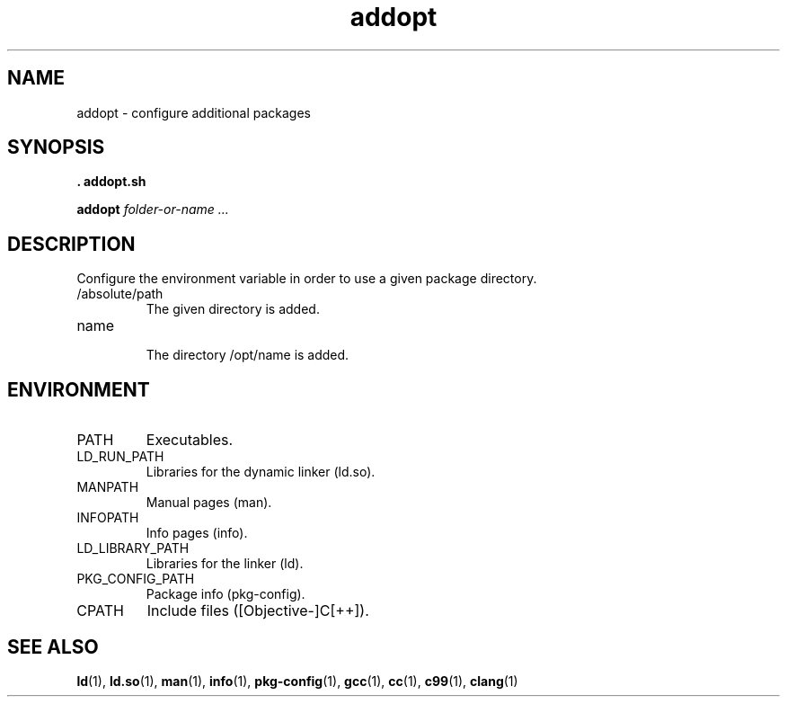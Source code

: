 .TH addopt 1 "MAY 2013" "" "addopt"

.SH NAME
addopt \- configure additional packages

.SH SYNOPSIS

.B . addopt.sh

.B addopt
.I folder-or-name ...

.SH DESCRIPTION

.PP
Configure the environment variable in order to use a given package directory.

.IP /absolute/path
    The given directory is added.

.IP name
    The directory /opt/name is added.

.SH ENVIRONMENT

.IP PATH
Executables.

.IP LD_RUN_PATH
Libraries for the dynamic linker (ld.so).

.IP MANPATH
Manual pages (man).

.IP INFOPATH
Info pages (info).

.IP LD_LIBRARY_PATH
Libraries for the linker (ld).

.IP PKG_CONFIG_PATH
Package info (pkg-config).

.IP CPATH
Include files ([Objective-]C[++]).

.SH "SEE ALSO"
.BR ld (1),
.BR ld.so (1),
.BR man (1),
.BR info (1),
.BR pkg-config (1),
.BR gcc (1),
.BR cc (1),
.BR c99 (1),
.BR clang (1)
